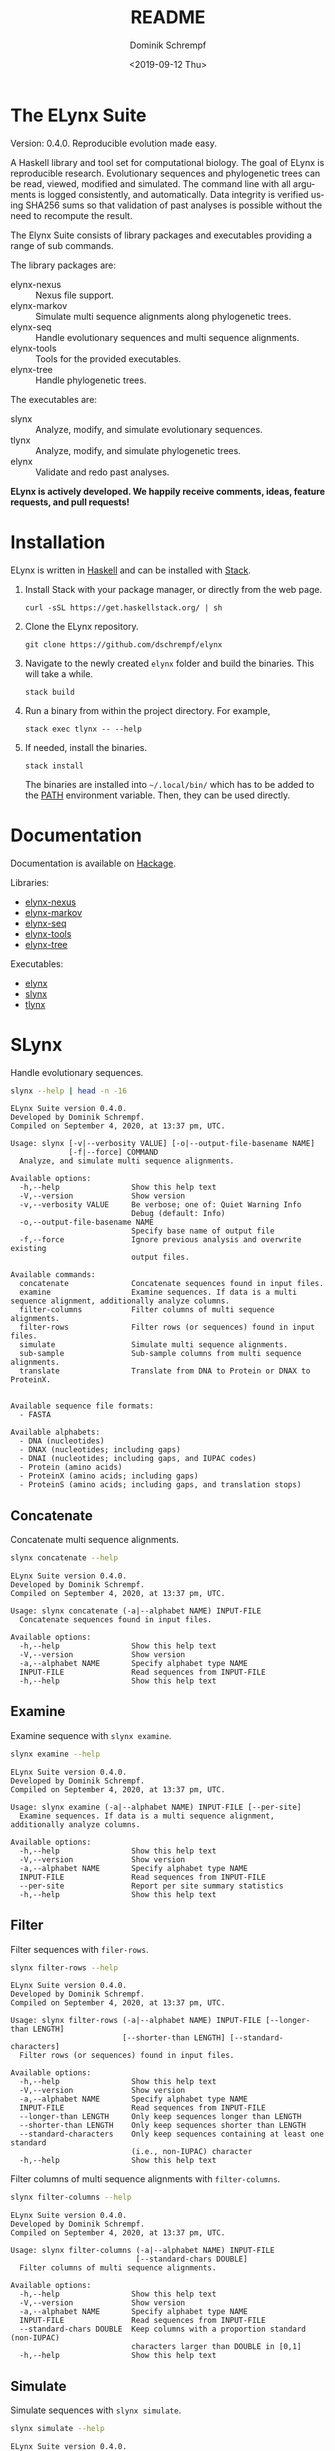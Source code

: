 #+options: ':nil *:t -:t ::t <:t H:3 \n:nil ^:nil arch:headline author:t
#+options: broken-links:nil c:nil creator:nil d:(not "LOGBOOK") date:t e:t
#+options: email:nil f:t inline:t num:t p:nil pri:nil prop:nil stat:t tags:t
#+options: tasks:t tex:t timestamp:t title:t toc:nil todo:t |:t
#+title: README
#+date: <2019-09-12 Thu>
#+author: Dominik Schrempf
#+email: dominik.schrempf@gmail.com
#+language: en
#+select_tags: export
#+exclude_tags: noexport
#+creator: Emacs 26.3 (Org mode 9.2.6)

# MAKE SURE THAT THERE ARE NO LINKS AND PROPERTY DRAWSERS IN THIS FILE, THEY
# SHOW UP UGLY ON HACKAGE.

* The ELynx Suite
Version: 0.4.0.
Reproducible evolution made easy.

#+html: <p align="center"><img src="https://travis-ci.org/dschrempf/elynx.svg?branch=master"/></p>

A Haskell library and tool set for computational biology. The goal of ELynx is
reproducible research. Evolutionary sequences and phylogenetic trees can be
read, viewed, modified and simulated. The command line with all arguments is
logged consistently, and automatically. Data integrity is verified using SHA256
sums so that validation of past analyses is possible without the need to
recompute the result.

The Elynx Suite consists of library packages and executables providing a range
of sub commands.

The library packages are:
- elynx-nexus :: Nexus file support.
- elynx-markov :: Simulate multi sequence alignments along phylogenetic trees.
- elynx-seq :: Handle evolutionary sequences and multi sequence alignments.
- elynx-tools :: Tools for the provided executables.
- elynx-tree :: Handle phylogenetic trees.

The executables are:
- slynx :: Analyze, modify, and simulate evolutionary sequences.
- tlynx :: Analyze, modify, and simulate phylogenetic trees.
- elynx :: Validate and redo past analyses.

*ELynx is actively developed. We happily receive comments, ideas, feature
requests, and pull requests!*

* Installation 
ELynx is written in [[https://www.haskell.org/][Haskell]] and can be installed with [[https://docs.haskellstack.org/en/stable/README/][Stack]].

1. Install Stack with your package manager, or directly from the web
   page.

   #+BEGIN_EXAMPLE
       curl -sSL https://get.haskellstack.org/ | sh
   #+END_EXAMPLE

2. Clone the ELynx repository.

   #+BEGIN_EXAMPLE
       git clone https://github.com/dschrempf/elynx
   #+END_EXAMPLE

3. Navigate to the newly created =elynx= folder and build the binaries.
   This will take a while.

   #+BEGIN_EXAMPLE
       stack build
   #+END_EXAMPLE

4. Run a binary from within the project directory. For example,

   #+BEGIN_EXAMPLE
       stack exec tlynx -- --help
   #+END_EXAMPLE

5. If needed, install the binaries.

   #+BEGIN_EXAMPLE
       stack install
   #+END_EXAMPLE

   The binaries are installed into =~/.local/bin/= which has to be added to the
   [[https://en.wikipedia.org/wiki/PATH_(variable)][PATH]] environment variable. Then, they can be used directly.

* Documentation
Documentation is available on [[https://hackage.haskell.org/][Hackage]].

Libraries:
- [[https://hackage.haskell.org/package/elynx-nexus][elynx-nexus]]
- [[https://hackage.haskell.org/package/elynx-markov][elynx-markov]]
- [[https://hackage.haskell.org/package/elynx-seq][elynx-seq]]
- [[https://hackage.haskell.org/package/elynx-tools][elynx-tools]]
- [[https://hackage.haskell.org/package/elynx-tree][elynx-tree]]

Executables:
- [[https://hackage.haskell.org/package/elynx][elynx]]
- [[https://hackage.haskell.org/package/slynx][slynx]]
- [[https://hackage.haskell.org/package/tlynx][tlynx]]

* SLynx 
Handle evolutionary sequences.

#+BEGIN_SRC sh :exports both :results verbatim output 
slynx --help | head -n -16
#+end_src

#+RESULTS:
#+begin_example
ELynx Suite version 0.4.0.
Developed by Dominik Schrempf.
Compiled on September 4, 2020, at 13:37 pm, UTC.

Usage: slynx [-v|--verbosity VALUE] [-o|--output-file-basename NAME] 
             [-f|--force] COMMAND
  Analyze, and simulate multi sequence alignments.

Available options:
  -h,--help                Show this help text
  -V,--version             Show version
  -v,--verbosity VALUE     Be verbose; one of: Quiet Warning Info
                           Debug (default: Info)
  -o,--output-file-basename NAME
                           Specify base name of output file
  -f,--force               Ignore previous analysis and overwrite existing
                           output files.

Available commands:
  concatenate              Concatenate sequences found in input files.
  examine                  Examine sequences. If data is a multi sequence alignment, additionally analyze columns.
  filter-columns           Filter columns of multi sequence alignments.
  filter-rows              Filter rows (or sequences) found in input files.
  simulate                 Simulate multi sequence alignments.
  sub-sample               Sub-sample columns from multi sequence alignments.
  translate                Translate from DNA to Protein or DNAX to ProteinX.


Available sequence file formats:
  - FASTA

Available alphabets:
  - DNA (nucleotides)
  - DNAX (nucleotides; including gaps)
  - DNAI (nucleotides; including gaps, and IUPAC codes)
  - Protein (amino acids)
  - ProteinX (amino acids; including gaps)
  - ProteinS (amino acids; including gaps, and translation stops)
#+end_example

** Concatenate
Concatenate multi sequence alignments.

#+BEGIN_SRC sh :exports both :results output verbatim
slynx concatenate --help
#+end_src

#+RESULTS:
#+begin_example
ELynx Suite version 0.4.0.
Developed by Dominik Schrempf.
Compiled on September 4, 2020, at 13:37 pm, UTC.

Usage: slynx concatenate (-a|--alphabet NAME) INPUT-FILE
  Concatenate sequences found in input files.

Available options:
  -h,--help                Show this help text
  -V,--version             Show version
  -a,--alphabet NAME       Specify alphabet type NAME
  INPUT-FILE               Read sequences from INPUT-FILE
  -h,--help                Show this help text
#+end_example

** Examine
Examine sequence with =slynx examine=.

#+BEGIN_SRC sh :exports both :results output verbatim
slynx examine --help
#+end_src

#+RESULTS:
#+begin_example
ELynx Suite version 0.4.0.
Developed by Dominik Schrempf.
Compiled on September 4, 2020, at 13:37 pm, UTC.

Usage: slynx examine (-a|--alphabet NAME) INPUT-FILE [--per-site]
  Examine sequences. If data is a multi sequence alignment, additionally analyze columns.

Available options:
  -h,--help                Show this help text
  -V,--version             Show version
  -a,--alphabet NAME       Specify alphabet type NAME
  INPUT-FILE               Read sequences from INPUT-FILE
  --per-site               Report per site summary statistics
  -h,--help                Show this help text
#+end_example

** Filter
Filter sequences with =filer-rows=.

#+BEGIN_SRC sh :exports both :results output verbatim
slynx filter-rows --help
#+end_src

#+RESULTS:
#+begin_example
ELynx Suite version 0.4.0.
Developed by Dominik Schrempf.
Compiled on September 4, 2020, at 13:37 pm, UTC.

Usage: slynx filter-rows (-a|--alphabet NAME) INPUT-FILE [--longer-than LENGTH] 
                         [--shorter-than LENGTH] [--standard-characters]
  Filter rows (or sequences) found in input files.

Available options:
  -h,--help                Show this help text
  -V,--version             Show version
  -a,--alphabet NAME       Specify alphabet type NAME
  INPUT-FILE               Read sequences from INPUT-FILE
  --longer-than LENGTH     Only keep sequences longer than LENGTH
  --shorter-than LENGTH    Only keep sequences shorter than LENGTH
  --standard-characters    Only keep sequences containing at least one standard
                           (i.e., non-IUPAC) character
  -h,--help                Show this help text
#+end_example

Filter columns of multi sequence alignments with =filter-columns=.

#+BEGIN_SRC sh :exports both :results output verbatim
slynx filter-columns --help
#+end_src

#+RESULTS:
#+begin_example
ELynx Suite version 0.4.0.
Developed by Dominik Schrempf.
Compiled on September 4, 2020, at 13:37 pm, UTC.

Usage: slynx filter-columns (-a|--alphabet NAME) INPUT-FILE 
                            [--standard-chars DOUBLE]
  Filter columns of multi sequence alignments.

Available options:
  -h,--help                Show this help text
  -V,--version             Show version
  -a,--alphabet NAME       Specify alphabet type NAME
  INPUT-FILE               Read sequences from INPUT-FILE
  --standard-chars DOUBLE  Keep columns with a proportion standard (non-IUPAC)
                           characters larger than DOUBLE in [0,1]
  -h,--help                Show this help text
#+end_example

** Simulate
Simulate sequences with =slynx simulate=.

#+BEGIN_SRC sh :exports both :results output verbatim
slynx simulate --help
#+END_SRC

#+RESULTS:
#+begin_example
ELynx Suite version 0.4.0.
Developed by Dominik Schrempf.
Compiled on September 4, 2020, at 13:37 pm, UTC.

Usage: slynx simulate (-t|--tree-file Name) [-s|--substitution-model MODEL] 
                      [-m|--mixture-model MODEL] [-e|--edm-file NAME] 
                      [-p|--siteprofile-files NAMES] 
                      [-w|--mixture-model-weights "[DOUBLE,DOUBLE,...]"] 
                      [-g|--gamma-rate-heterogeneity "(NCAT,SHAPE)"]
                      (-l|--length NUMBER) [-S|--seed [INT]]
  Simulate multi sequence alignments.

Available options:
  -h,--help                Show this help text
  -V,--version             Show version
  -t,--tree-file Name      Read tree from Newick file NAME
  -s,--substitution-model MODEL
                           Set the phylogenetic substitution model; available
                           models are shown below (mutually exclusive with -m
                           option)
  -m,--mixture-model MODEL Set the phylogenetic mixture model; available models
                           are shown below (mutually exclusive with -s option)
  -e,--edm-file NAME       Empirical distribution model file NAME in Phylobayes
                           format
  -p,--siteprofile-files NAMES
                           File names of site profiles in Phylobayes format
  -w,--mixture-model-weights "[DOUBLE,DOUBLE,...]"
                           Weights of mixture model components
  -g,--gamma-rate-heterogeneity "(NCAT,SHAPE)"
                           Number of gamma rate categories and shape parameter
  -l,--length NUMBER       Set alignment length to NUMBER
  -S,--seed [INT]          Seed for random number generator; list of 32 bit
                           integers with up to 256 elements (default: random)
  -h,--help                Show this help text

Substitution models:
-s "MODEL[PARAMETER,PARAMETER,...]{STATIONARY_DISTRIBUTION}"
   Supported DNA models: JC, F81, HKY, GTR4.
     For example,
       -s HKY[KAPPA]{DOUBLE,DOUBLE,DOUBLE,DOUBLE}
       -s GTR4[e_AC,e_AG,e_AT,e_CG,e_CT,e_GT]{DOUBLE,DOUBLE,DOUBLE,DOUBLE}
          where the 'e_XY' are the exchangeabilities from nucleotide X to Y.
   Supported Protein models: Poisson, Poisson-Custom, LG, LG-Custom, WAG, WAG-Custom, GTR20.
     MODEL-Custom means that only the exchangeabilities of MODEL are used,
     and a custom stationary distribution is provided.
     For example,
       -s LG
       -s LG-Custom{...}
       -s GTR20[e_AR,e_AN,...]{...}
          the 'e_XY' are the exchangeabilities from amino acid X to Y (alphabetical order).
   Notes: The F81 model for DNA is equivalent to the Poisson-Custom for proteins.
          The GTR4 model for DNA is equivalent to the GTR20 for proteins.

Mixture models:
-m "MIXTURE(SUBSTITUTION_MODEL_1,SUBSTITUTION_MODEL_2[PARAMETERS]{STATIONARY_DISTRIBUTION},...)"
   For example,
     -m "MIXTURE(JC,HKY[6.0]{0.3,0.2,0.2,0.3})"
Mixture weights have to be provided with the -w option.

Special mixture models:
-m CXX
   where XX is 10, 20, 30, 40, 50, or 60; CXX models, Quang et al., 2008.
-m "EDM(EXCHANGEABILITIES)"
   Arbitrary empirical distribution mixture (EDM) models.
   Stationary distributions have to be provided with the -e or -p option.
   For example,
     LG exchangeabilities with stationary distributions given in FILE.
     -m "EDM(LG-Custom)" -e FILE
     LG exchangeabilities with site profiles (Phylobayes) given in FILES.
     -m "EDM(LG-Custom)" -p FILES
For special mixture models, mixture weights are optional.
#+end_example

** Sub-sample
Sub-sample columns from multi sequence alignments.

#+BEGIN_SRC sh :exports both :results output verbatim
slynx sub-sample --help
#+END_SRC

#+RESULTS:
#+begin_example
ELynx Suite version 0.4.0.
Developed by Dominik Schrempf.
Compiled on September 4, 2020, at 13:37 pm, UTC.

Usage: slynx sub-sample (-a|--alphabet NAME) INPUT-FILE
                        (-n|--number-of-sites INT)
                        (-m|--number-of-alignments INT) [-S|--seed [INT]]
  Sub-sample columns from multi sequence alignments.

Available options:
  -h,--help                Show this help text
  -V,--version             Show version
  -a,--alphabet NAME       Specify alphabet type NAME
  INPUT-FILE               Read sequences from INPUT-FILE
  -n,--number-of-sites INT Number of sites randomly drawn with replacement
  -m,--number-of-alignments INT
                           Number of multi sequence alignments to be created
  -S,--seed [INT]          Seed for random number generator; list of 32 bit
                           integers with up to 256 elements (default: random)
  -h,--help                Show this help text

Create a given number of multi sequence alignments, each of which contains a given number of random sites drawn from the original multi sequence alignment.
#+end_example

** Translate
Translate sequences.

#+BEGIN_SRC sh :exports both :results output verbatim
slynx translate --help
#+END_SRC

#+RESULTS:
#+begin_example
ELynx Suite version 0.4.0.
Developed by Dominik Schrempf.
Compiled on September 4, 2020, at 13:37 pm, UTC.

Usage: slynx translate (-a|--alphabet NAME) INPUT-FILE (-r|--reading-frame INT)
                       (-u|--universal-code CODE)
  Translate from DNA to Protein or DNAX to ProteinX.

Available options:
  -h,--help                Show this help text
  -V,--version             Show version
  -a,--alphabet NAME       Specify alphabet type NAME
  INPUT-FILE               Read sequences from INPUT-FILE
  -r,--reading-frame INT   Reading frame [0|1|2].
  -u,--universal-code CODE universal code; one of: Standard,
                           VertebrateMitochondrial.
  -h,--help                Show this help text
#+end_example

* TLynx
Handle phylogenetic trees in Newick format.

#+BEGIN_SRC sh :exports both :results output verbatim
tlynx --help | head -n -16
#+END_SRC

#+RESULTS:
#+begin_example
ELynx Suite version 0.4.0.
Developed by Dominik Schrempf.
Compiled on September 4, 2020, at 13:37 pm, UTC.

Usage: tlynx [-v|--verbosity VALUE] [-o|--output-file-basename NAME] 
             [-f|--force] COMMAND
  Compare, examine, and simulate phylogenetic trees.

Available options:
  -h,--help                Show this help text
  -V,--version             Show version
  -v,--verbosity VALUE     Be verbose; one of: Quiet Warning Info
                           Debug (default: Info)
  -o,--output-file-basename NAME
                           Specify base name of output file
  -f,--force               Ignore previous analysis and overwrite existing
                           output files.

Available commands:
  compare                  Compare two phylogenetic trees (compute distances and branch-wise differences).
  connect                  Connect two phylogenetic trees in all ways (possibly honoring constraints).
  distance                 Compute distances between many phylogenetic trees.
  examine                  Compute summary statistics of phylogenetic trees.
  shuffle                  Shuffle a phylogenetic tree (keep coalescent times, but shuffle topology and leaves).
  simulate                 Simulate phylogenetic trees using a birth and death or coalescent process.


Available tree file formats:
  - Newick Standard: Branch support values are stored in square brackets after branch lengths.
  - Newick IqTree:   Branch support values are stored as node names after the closing bracket of forests.
#+end_example

** Compare
Compute distances between phylogenetic trees.

#+BEGIN_SRC sh :exports both :results output verbatim
tlynx compare --help
#+END_SRC

#+RESULTS:
#+begin_example
ELynx Suite version 0.4.0.
Developed by Dominik Schrempf.
Compiled on September 4, 2020, at 13:37 pm, UTC.

Usage: tlynx compare [-n|--normalize] [-b|--bipartitions] [-t|--intersect] 
                     [-f|--newick-format FORMAT] NAMES
  Compare two phylogenetic trees (compute distances and branch-wise differences).

Available options:
  -h,--help                Show this help text
  -V,--version             Show version
  -n,--normalize           Normalize trees before comparison
  -b,--bipartitions        Print and plot common and missing bipartitions
  -t,--intersect           Compare intersections; i.e., before comparison, drop
                           leaves that are not present in the other tree
  -f,--newick-format FORMAT
                           Newick tree format: Standard, IqTree, or RevBayes;
                           default: Standard; for detailed help, see 'tlynx
                           --help'
  NAMES                    Tree files
  -h,--help                Show this help text
#+end_example

** Examine
Compute summary statistics of phylogenetic trees.

#+BEGIN_SRC sh :exports both :results output verbatim
tlynx examine --help
#+END_SRC

#+RESULTS:
#+begin_example
ELynx Suite version 0.4.0.
Developed by Dominik Schrempf.
Compiled on September 4, 2020, at 13:37 pm, UTC.

Usage: tlynx examine INPUT-FILE [-f|--newick-format FORMAT]
  Compute summary statistics of phylogenetic trees.

Available options:
  -h,--help                Show this help text
  -V,--version             Show version
  INPUT-FILE               Read trees from INPUT-FILE
  -f,--newick-format FORMAT
                           Newick tree format: Standard, IqTree, or RevBayes;
                           default: Standard; for detailed help, see 'tlynx
                           --help'
  -h,--help                Show this help text
#+end_example

** Simulate
Simulate phylogenetic trees using birth and death processes.

#+BEGIN_SRC sh :exports both :results output verbatim
tlynx simulate --help
#+END_SRC

#+RESULTS:
#+begin_example
ELynx Suite version 0.4.0.
Developed by Dominik Schrempf.
Compiled on September 4, 2020, at 13:37 pm, UTC.

Usage: tlynx simulate (-t|--nTrees INT) (-n|--nLeaves INT) PROCESS 
                      [-u|--sub-sample DOUBLE] [-s|--summary-statistics] 
                      [-S|--seed [INT]]
  Simulate phylogenetic trees using a birth and death or coalescent process.

Available options:
  -h,--help                Show this help text
  -V,--version             Show version
  -t,--nTrees INT          Number of trees
  -n,--nLeaves INT         Number of leaves per tree
  -u,--sub-sample DOUBLE   Perform sub-sampling; see below.
  -s,--summary-statistics  For each branch, print length and number of children
  -S,--seed [INT]          Seed for random number generator; list of 32 bit
                           integers with up to 256 elements (default: random)
  -h,--help                Show this help text

Available processes:
  birthdeath               Birth and death process
  coalescent               Coalescent process

See, for example, 'tlynx simulate birthdeath --help'.
Sub-sample with probability p:
  1. Simulate one big tree with n'=round(n/p), n'>=n, leaves;
  2. Randomly sample sub-trees with n leaves.
  (With p=1.0, the same tree is reported over and over again.)
#+end_example

* ELynx
Validate and (optionally) redo past ELynx analyses.

#+BEGIN_SRC sh :exports both :results output verbatim
elynx --help | head -n -16
#+END_SRC

#+RESULTS:
#+begin_example
ELynx Suite version 0.4.0.
Developed by Dominik Schrempf.
Compiled on September 4, 2020, at 13:37 pm, UTC.

Usage: elynx COMMAND
  Validate and redo past ELynx analyses

Available options:
  -h,--help                Show this help text
  -V,--version             Show version

Available commands:
  validate                 Validate an ELynx analysis
  redo                     Redo an ELynx analysis
#+end_example


